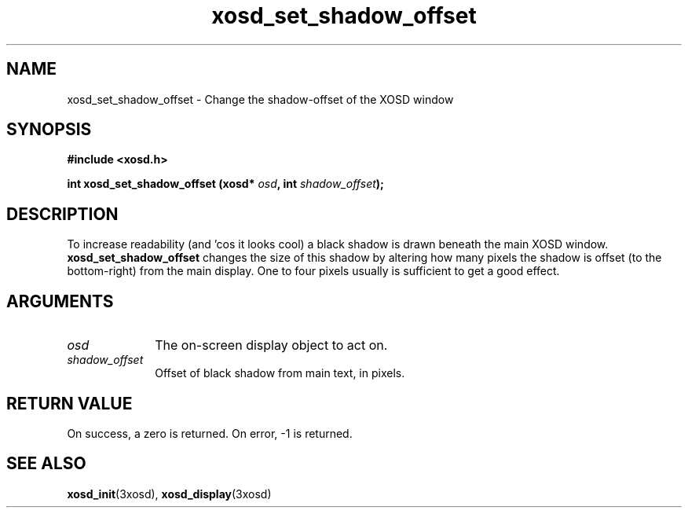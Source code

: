 .\" Hey Emacs! This file is -*- nroff -*- source.
.TH xosd_set_shadow_offset 3xosd "2002-06-25" "X OSD Library"
.SH NAME
xosd_set_shadow_offset \- Change the shadow-offset of the XOSD window
.SH SYNOPSIS
.B #include <xosd.h>
.sp
.BI "int xosd_set_shadow_offset (xosd* " osd ", int " shadow_offset );
.fi
.SH DESCRIPTION
To increase readability (and 'cos it looks cool) a black shadow is
drawn beneath the main XOSD window.
.B xosd_set_shadow_offset
changes the size of this shadow by altering how many pixels the shadow
is offset (to the bottom\-right) from the main display.
One to four pixels usually is sufficient to get a good effect.

.SH ARGUMENTS
.IP \fIosd\fP 1i
The on-screen display object to act on.
.IP \fIshadow_offset\fP 1i
Offset of black shadow from main text, in pixels.
.SH "RETURN VALUE"
On success, a zero is returned.
On error, \-1 is returned.
.SH "SEE ALSO"
.BR xosd_init (3xosd),
.BR xosd_display (3xosd)